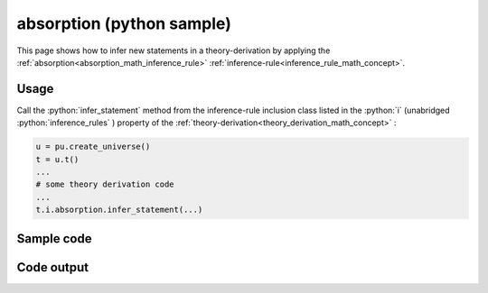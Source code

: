 .. _absorption_python_sample:

..
   rst file generated by generate_docs_inference_rules.py.

.. role:: python(code)
    :language: py

absorption (python sample)
============================================

.. tags:: absorption, python, sample

.. seealso::
   :ref:`math concept<absorption_math_inference_rule>` | :ref:`python declaration class<absorption_declaration_python_class>` | :ref:`python inclusion class<absorption_inclusion_python_class>`

This page shows how to infer new statements in a theory-derivation by applying the :ref:`absorption<absorption_math_inference_rule>` :ref:`inference-rule<inference_rule_math_concept>`.

Usage
----------------------

Call the :python:`infer_statement` method from the inference-rule inclusion class listed in the :python:`i` (unabridged :python:`inference_rules` ) property of the :ref:`theory-derivation<theory_derivation_math_concept>` :

.. code-block:: python

   u = pu.create_universe()
   t = u.t()
   ...
   # some theory derivation code
   ...
   t.i.absorption.infer_statement(...)

Sample code
----------------------

.. literalinclude :: ../../../../src/sample/sample_absorption.py
  :language: python

Code output
-----------------------

.. tabs::

   .. tab:: Unicode

      .. literalinclude :: ../../../../data/sample_absorption_unicode.txt
         :language: text

   .. tab:: Plaintext

      .. literalinclude :: ../../../../data/sample_absorption_plaintext.txt
         :language: text

   .. tab:: LaTeX

      Will be provided in a future version.

   .. tab:: HTML

      Will be provided in a future version.
